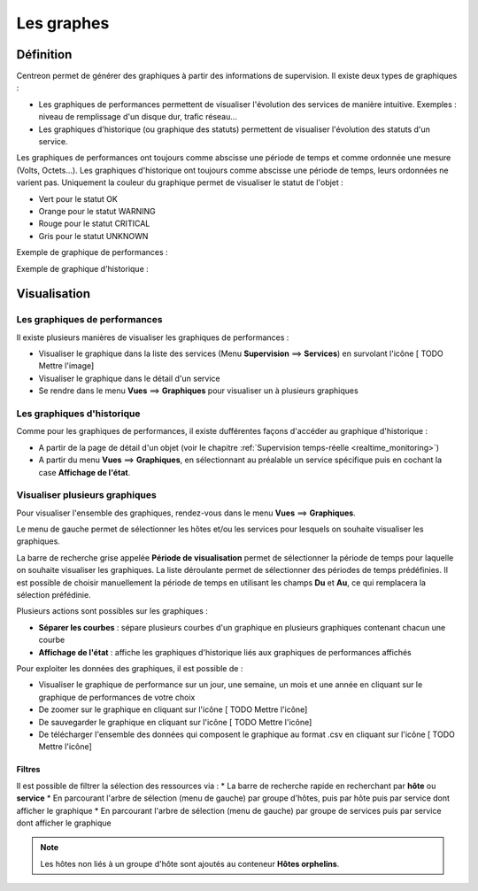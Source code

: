 ===========
Les graphes
===========

**********
Définition
**********

Centreon permet de générer des graphiques à partir des informations de supervision. Il existe deux types de graphiques :

* Les graphiques de performances permettent de visualiser l'évolution des services de manière intuitive. Exemples : niveau de remplissage d'un disque dur, trafic réseau...
* Les graphiques d'historique (ou graphique des statuts) permettent de visualiser l'évolution des statuts d'un service.

Les graphiques de performances ont toujours comme abscisse une période de temps et comme ordonnée une mesure (Volts, Octets...).
Les graphiques d'historique ont toujours comme abscisse une période de temps, leurs ordonnées ne varient pas. Uniquement la couleur du graphique permet de visualiser le statut de l'objet :

* Vert pour le statut OK
* Orange pour le statut WARNING
* Rouge pour le statut CRITICAL
* Gris pour le statut UNKNOWN

Exemple de graphique de performances :

.. image :: /images/guide_utilisateur/graphic_management/01perf_graph.png
   :align: center 

Exemple de graphique d'historique :

.. image :: /images/guide_utilisateur/graphic_management/01stat_graph.png
   :align: center 

*************
Visualisation
*************

Les graphiques de performances
==============================

Il existe plusieurs manières de visualiser les graphiques de performances :

* Visualiser le graphique dans la liste des services (Menu **Supervision** ==> **Services**) en survolant l'icône [ TODO Mettre l'image]
* Visualiser le graphique dans le détail d'un service
* Se rendre dans le menu **Vues** ==> **Graphiques** pour visualiser un à plusieurs graphiques

Les graphiques d'historique
===========================

Comme pour les graphiques de performances, il existe dufférentes façons d'accéder au graphique d'historique :

* A partir de la page de détail d'un objet (voir le chapitre :ref:`Supervision temps-réelle <realtime_monitoring>`)
* A partir du menu **Vues** ==> **Graphiques**, en sélectionnant au préalable un service spécifique puis en cochant la case **Affichage de l'état**.

Visualiser plusieurs graphiques
===============================

Pour visualiser l'ensemble des graphiques, rendez-vous dans le menu **Vues** ==> **Graphiques**.

.. image :: /images/guide_utilisateur/graphic_management/01graph_list.png
   :align: center 

Le menu de gauche permet de sélectionner les hôtes et/ou les services pour lesquels on souhaite visualiser les graphiques.

La barre de recherche grise appelée **Période de visualisation** permet de sélectionner la période de temps pour laquelle on souhaite visualiser les graphiques.
La liste déroulante permet de sélectionner des périodes de temps prédéfinies. Il est possible de choisir manuellement la période de temps en utilisant les champs **Du** et **Au**, ce qui remplacera la sélection préfédinie.

Plusieurs actions sont possibles sur les graphiques :

* **Séparer les courbes** : sépare plusieurs courbes d'un graphique en plusieurs graphiques contenant chacun une courbe
* **Affichage de l'état** : affiche les graphiques d'historique liés aux graphiques de performances affichés

Pour exploiter les données des graphiques, il est possible de :

* Visualiser le graphique de performance sur un jour, une semaine, un mois et une année en cliquant sur le graphique de performances de votre choix
* De zoomer sur le graphique en cliquant sur l'icône [ TODO Mettre l'icône]
* De sauvegarder le graphique en cliquant sur l'icône [ TODO Mettre l'icône]
* De télécharger l'ensemble des données qui composent le graphique au format .csv en cliquant sur l'icône [ TODO Mettre l'icône]

Filtres
-------

Il est possible de filtrer la sélection des ressources via :
* La barre de recherche rapide en recherchant par **hôte** ou **service**
* En parcourant l'arbre de sélection (menu de gauche) par groupe d'hôtes, puis par hôte puis par service dont afficher le graphique
* En parcourant l'arbre de sélection (menu de gauche) par groupe de services puis par service dont afficher le graphique

.. note::
    Les hôtes non liés à un groupe d'hôte sont ajoutés au conteneur **Hôtes orphelins**.



